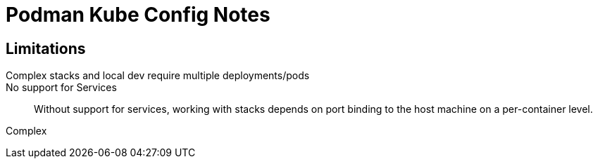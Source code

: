 = Podman Kube Config Notes

== Limitations


Complex stacks and local dev require multiple deployments/pods::
+
--

--

No support for Services::
+
--
Without support for services, working with stacks depends on port binding to the
host machine on a per-container level.
--

Complex
